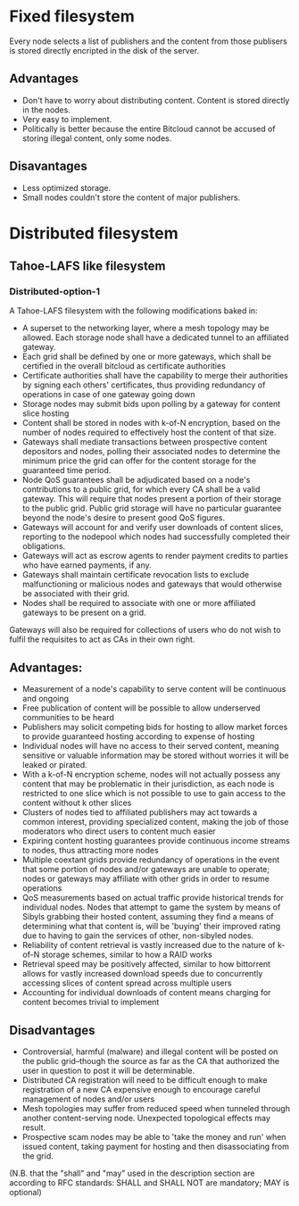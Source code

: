 #+STARTUP: align fold hidestars indent


* Fixed filesystem

Every node selects a list of publishers and the content from those publisers
is stored directly encripted in the disk of the server.

** Advantages
- Don't have to worry about distributing content. Content is stored directly
  in the nodes.
- Very easy to implement.
- Politically is better because the entire Bitcloud cannot be accused of
  storing illegal content, only some nodes.
  
** Disavantages
- Less optimized storage.
- Small nodes couldn't store the content of major publishers.
  
* Distributed filesystem
** Tahoe-LAFS like filesystem

*** Distributed-option-1

A Tahoe-LAFS filesystem with the following modifications baked in:

- A superset to the networking layer, where a mesh topology may be allowed.  Each storage node shall have a dedicated tunnel to an affiliated gateway.
- Each grid shall be defined by one or more gateways, which shall be certified in the overall bitcloud as certificate authorities
- Certificate authorities shall have the capability to merge their authorities by signing each others' certificates, thus providing redundancy of operations in case of one gateway going down
- Storage nodes may submit bids upon polling by a gateway for content slice hosting
- Content shall be stored in nodes with k-of-N encryption, based on the number of nodes required to effectively host the content of that size.
- Gateways shall mediate transactions between prospective content depositors and nodes, polling their associated nodes to determine the minimum price the grid can offer for the content storage for the guaranteed time period.
- Node QoS guarantees shall be adjudicated based on a node's contributions to a public grid, for which every CA shall be a valid gateway. This will require that nodes present a portion of their storage to the public grid. Public grid storage will have no particular guarantee beyond the node's desire to present good QoS figures.
- Gateways will account for and verify user downloads of content slices, reporting to the nodepool which nodes had successfully completed their obligations.
- Gateways will act as escrow agents to render payment credits to parties who have earned payments, if any.
- Gateways shall maintain certificate revocation lists to exclude malfunctioning or malicious nodes and gateways that would otherwise be associated with their grid.
- Nodes shall be required to associate with one or more affiliated gateways to be present on a grid.

Gateways will also be required for collections of users who do not wish to fulfil the requisites to act as CAs in their own right.

** Advantages:

- Measurement of a node's capability to serve content will be continuous and ongoing
- Free publication of content will be possible to allow underserved communities to be heard
- Publishers may solicit competing bids for hosting to allow market forces to provide guaranteed hosting according to expense of hosting
- Individual nodes will have no access to their served content, meaning sensitive or valuable information may be stored without worries it will be leaked or pirated.  
- With a k-of-N encryption scheme, nodes will not actually possess any content that may be problematic in their jurisdiction, as each node is restricted to one slice which is not possible to use to gain access to the content without k other slices
- Clusters of nodes tied to affiliated publishers may act towards a common interest, providing specialized content, making the job of those moderators who direct users to content much easier
- Expiring content hosting guarantees provide continuous income streams to nodes, thus attracting more nodes
- Multiple coextant grids provide redundancy of operations in the event that some portion of nodes and/or gateways are unable to operate; nodes or gateways may affiliate with other grids in order to resume operations
- QoS measurements based on actual traffic provide historical trends for individual nodes. Nodes that attempt to game the system by means of Sibyls grabbing their hosted content, assuming they find a means of determining what that content is, will be 'buying' their improved rating due to having to gain the services of other, non-sibyled nodes. 
- Reliability of content retrieval is vastly increased due to the nature of k-of-N storage schemes, similar to how a RAID works
- Retrieval speed may be positively affected, similar to how bittorrent allows for vastly increased download speeds due to concurrently accessing slices of content spread across multiple users
- Accounting for individual downloads of content means charging for content becomes trivial to implement

** Disadvantages

- Controversial, harmful (malware) and illegal content will be posted on the public grid--though the source as far as the CA that authorized the user in question to post it will be determinable.
- Distributed CA registration will need to be difficult enough to make registration of a new CA expensive enough to encourage careful management of nodes and/or users
- Mesh topologies may suffer from reduced speed when tunneled through another content-serving node. Unexpected topological effects may result.
- Prospective scam nodes may be able to 'take the money and run' when issued content, taking payment for hosting and then disassociating from the grid. 

(N.B. that the "shall" and "may" used in the description section are according to RFC standards: SHALL and SHALL NOT are mandatory; MAY is optional)
